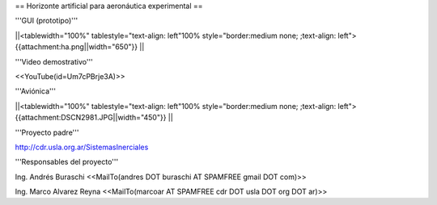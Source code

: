 == Horizonte artificial para aeronáutica experimental ==

'''GUI (prototipo)'''

||<tablewidth="100%" tablestyle="text-align: left"100%  style="border:medium none; ;text-align: left"> {{attachment:ha.png||width="650"}} ||

'''Video demostrativo'''

<<YouTube(id=Um7cPBrje3A)>>

'''Aviónica'''

||<tablewidth="100%" tablestyle="text-align: left"100%  style="border:medium none; ;text-align: left"> {{attachment:DSCN2981.JPG||width="450"}} ||


'''Proyecto padre'''

http://cdr.usla.org.ar/SistemasInerciales


'''Responsables del proyecto'''

Ing. Andrés Buraschi <<MailTo(andres DOT buraschi AT SPAMFREE gmail DOT com)>>

Ing. Marco Alvarez Reyna <<MailTo(marcoar AT SPAMFREE cdr DOT usla DOT org DOT ar)>>

